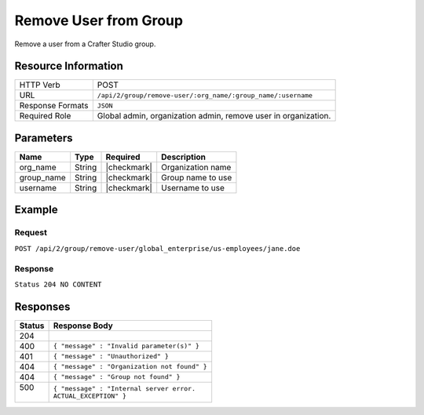.. .. include:: /includes/unicode-checkmark.rst

.. _crafter-studio-api-group-remove-user:

======================
Remove User from Group
======================

Remove a user from a Crafter Studio group.

--------------------
Resource Information
--------------------

+----------------------------+-------------------------------------------------------------------+
|| HTTP Verb                 || POST                                                             |
+----------------------------+-------------------------------------------------------------------+
|| URL                       || ``/api/2/group/remove-user/:org_name/:group_name/:username``     |
+----------------------------+-------------------------------------------------------------------+
|| Response Formats          || ``JSON``                                                         |
+----------------------------+-------------------------------------------------------------------+
|| Required Role             || Global admin, organization admin, remove user in organization.   |
+----------------------------+-------------------------------------------------------------------+

----------
Parameters
----------

+---------------+-------------+---------------+--------------------------------------------------+
|| Name         || Type       || Required     || Description                                     |
+===============+=============+===============+==================================================+
|| org_name     || String     || |checkmark|  || Organization name                               |
+---------------+-------------+---------------+--------------------------------------------------+
|| group_name   || String     || |checkmark|  || Group name to use                               |
+---------------+-------------+---------------+--------------------------------------------------+
|| username     || String     || |checkmark|  || Username to use                                 |
+---------------+-------------+---------------+--------------------------------------------------+

-------
Example
-------

^^^^^^^
Request
^^^^^^^

``POST /api/2/group/remove-user/global_enterprise/us-employees/jane.doe``

^^^^^^^^
Response
^^^^^^^^

``Status 204 NO CONTENT``

---------
Responses
---------

+---------+---------------------------------------------------+
|| Status || Response Body                                    |
+=========+===================================================+
|| 204    ||                                                  |
+---------+---------------------------------------------------+
|| 400    || ``{ "message" : "Invalid parameter(s)" }``       |
+---------+---------------------------------------------------+
|| 401    || ``{ "message" : "Unauthorized" }``               |
+---------+---------------------------------------------------+
|| 404    || ``{ "message" : "Organization not found" }``     |
+---------+---------------------------------------------------+
|| 404    || ``{ "message" : "Group not found" }``            |
+---------+---------------------------------------------------+
|| 500    || ``{ "message" : "Internal server error.``        |
||        || ``ACTUAL_EXCEPTION" }``                          |
+---------+---------------------------------------------------+
